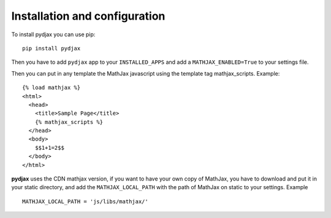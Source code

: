 Installation and configuration
================================

To install pydjax you can use pip::

    pip install pydjax

Then you have to add ``pydjax`` app to your ``INSTALLED_APPS`` and add a
``MATHJAX_ENABLED=True`` to your settings file.

Then you can put in any template the MathJax javascript using the
template tag mathjax\_scripts. Example::

    {% load mathjax %}
    <html>
      <head>
        <title>Sample Page</title>
        {% mathjax_scripts %}
      </head>
      <body>
        $$1+1=2$$
      </body>
    </html>

**pydjax** uses the CDN mathjax version, if you want to have your own copy
of MathJax, you have to download and put it in your static directory,
and add the ``MATHJAX_LOCAL_PATH`` with the path of MathJax on static to
your settings. Example
::

  MATHJAX_LOCAL_PATH = 'js/libs/mathjax/'